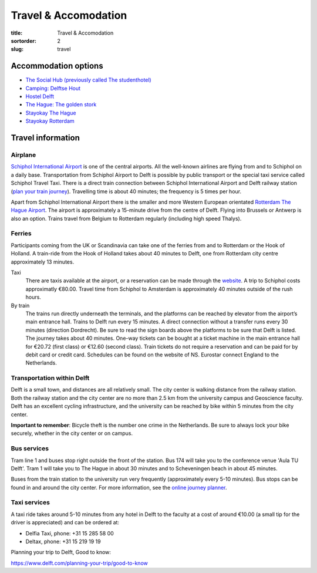 =====================
Travel & Accomodation
=====================

:title: Travel & Accomodation
:sortorder: 2
:slug: travel

Accommodation options
=====================

- `The Social Hub (previously called The studenthotel) <https://www.thesocialhub.co/delft/>`_
- `Camping: Delftse Hout <https://www.delftsehout.nl/>`_
- `Hostel Delft <https://www.hostelworld.com/st/hostels/p/94209/hostel-delft/>`_
- `The Hague: The golden stork <https://www.thegoldenstork.com/>`_
- `Stayokay The Hague <https://www.stayokay.com/nl/hostel/den-haag>`_
- `Stayokay Rotterdam <https://www.stayokay.com/nl/hostel/rotterdam>`_

Travel information
==================

Airplane
--------

`Schiphol International Airport <https://www.schiphol.nl/en/>`_ is one of the
central airports. All the well-known airlines are flying from and to Schiphol
on a daily base. Transportation from Schiphol Airport to Delft is possible by
public transport or the special taxi service called Schiphol Travel Taxi. There
is a direct train connection between Schiphol International Airport and Delft
railway station (`plan your train journey <https://www.ns.nl/en>`_). Travelling
time is about 40 minutes; the frequency is 5 times per hour.

Apart from Schiphol International Airport there is the smaller and more Western
European orientated `Rotterdam The Hague Airport
<https://www.rotterdamthehagueairport.nl/en/>`_. The airport is approximately a
15-minute drive from the centre of Delft. Flying into Brussels or Antwerp is
also an option. Trains travel from Belgium to Rotterdam  regularly (including
high speed Thalys).

Ferries
-------

Participants coming from the UK or Scandinavia can take one of the ferries from
and to Rotterdam or the Hook of Holland. A train-ride from the Hook of Holland
takes about 40 minutes to Delft, one from Rotterdam city centre approximately
13 minutes.

Taxi
   There are taxis available at the airport, or a reservation can be made
   through the `website <https://www.travel-schipholtaxi.nl>`_. A trip to
   Schiphol costs approximatly €80.00. Travel time from Schiphol to Amsterdam
   is approximately 40 minutes outside of the rush hours.
By train
   The trains run directly underneath the terminals, and the platforms can be
   reached by elevator from the airport’s main entrance hall. Trains to Delft
   run every 15 minutes. A direct connection without a transfer runs every 30
   minutes (direction Dordrecht). Be sure to read the sign boards above the
   platforms to be sure that Delft is listed. The journey takes about 40
   minutes. One-way tickets can be bought at a ticket machine
   in the main entrance hall for €20.72 (first class) or €12.60 (second
   class). Train tickets do not require a reservation and can be paid for by
   debit card or credit card. Schedules can be found on the website of NS.
   Eurostar connect England to the Netherlands.

Transportation within Delft
---------------------------

Delft is a small town, and distances are all relatively small. The city center
is walking distance from the railway station. Both the railway station and the
city center are no more than 2.5 km from the university campus and Geoscience
faculty. Delft has an excellent cycling infrastructure, and the university can
be reached by bike within 5 minutes from the city center.

**Important to remember**: Bicycle theft is the number one crime in the
Netherlands. Be sure to always lock your bike securely, whether in the city
center or on campus.

Bus services
------------

Tram line 1 and buses stop right outside the front of the station. Bus 174 will
take you to the conference venue 'Aula TU Delft'. Tram 1 will take you to The
Hague in about 30 minutes and to Scheveningen beach in about 45 minutes.

Buses from the train station to the university run very frequently
(approximately every 5-10 minutes). Bus stops can be found in and around the
city center. For more information, see the `online journey planner
<https://9292.nl/en>`_.

Taxi services
-------------

A taxi ride takes around 5-10 minutes from any hotel in Delft to the faculty at
a cost of around €10.00 (a small tip for the driver is appreciated) and can be
ordered at:

- Delfia Taxi, phone: +31 15 285 58 00
- Deltax, phone: +31 15 219 19 19

Planning your trip to Delft, Good to know:

https://www.delft.com/planning-your-trip/good-to-know
